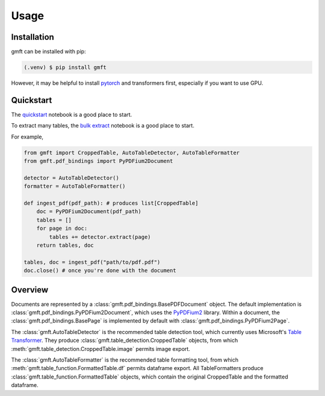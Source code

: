 Usage
=====

.. _installation:

Installation
------------

gmft can be installed with pip: 

.. code-block:: console

   (.venv) $ pip install gmft

However, it may be helpful to install `pytorch <https://pytorch.org/get-started/locally/>`_ and transformers first, especially if you want to use GPU. 

Quickstart
----------------

The `quickstart <https://github.com/conjuncts/gmft/blob/main/notebooks/quickstart.ipynb>`_ notebook is a good place to start.

To extract many tables, the `bulk extract <https://github.com/conjuncts/gmft/blob/main/notebooks/bulk_extract.ipynb>`_ notebook is a good place to start.

For example, 

.. code-block:: python

    from gmft import CroppedTable, AutoTableDetector, AutoTableFormatter
    from gmft.pdf_bindings import PyPDFium2Document

    detector = AutoTableDetector()
    formatter = AutoTableFormatter()

    def ingest_pdf(pdf_path): # produces list[CroppedTable]
        doc = PyPDFium2Document(pdf_path)
        tables = []
        for page in doc:
            tables += detector.extract(page)
        return tables, doc
    
    tables, doc = ingest_pdf("path/to/pdf.pdf")
    doc.close() # once you're done with the document

Overview
--------

Documents are represented by a :class:`gmft.pdf_bindings.BasePDFDocument` object. The default implementation is :class:`gmft.pdf_bindings.PyPDFium2Document`, which uses the `PyPDFium2 <https://github.com/pypdfium2-team/pypdfium2>`_ library. 
Within a document, the :class:`gmft.pdf_bindings.BasePage` is implemented by default with :class:`gmft.pdf_bindings.PyPDFium2Page`. 
    
The :class:`gmft.AutoTableDetector` is the recommended table detection tool, which currently uses Microsoft's `Table Transformer <https://github.com/microsoft/table-transformer>`_. They produce :class:`gmft.table_detection.CroppedTable` objects, from which :meth:`gmft.table_detection.CroppedTable.image` permits image export. 

The :class:`gmft.AutoTableFormatter` is the recommended table formatting tool, from which :meth:`gmft.table_function.FormattedTable.df` permits dataframe export. All TableFormatters produce :class:`gmft.table_function.FormattedTable` objects, which contain the original CroppedTable and the formatted dataframe.


